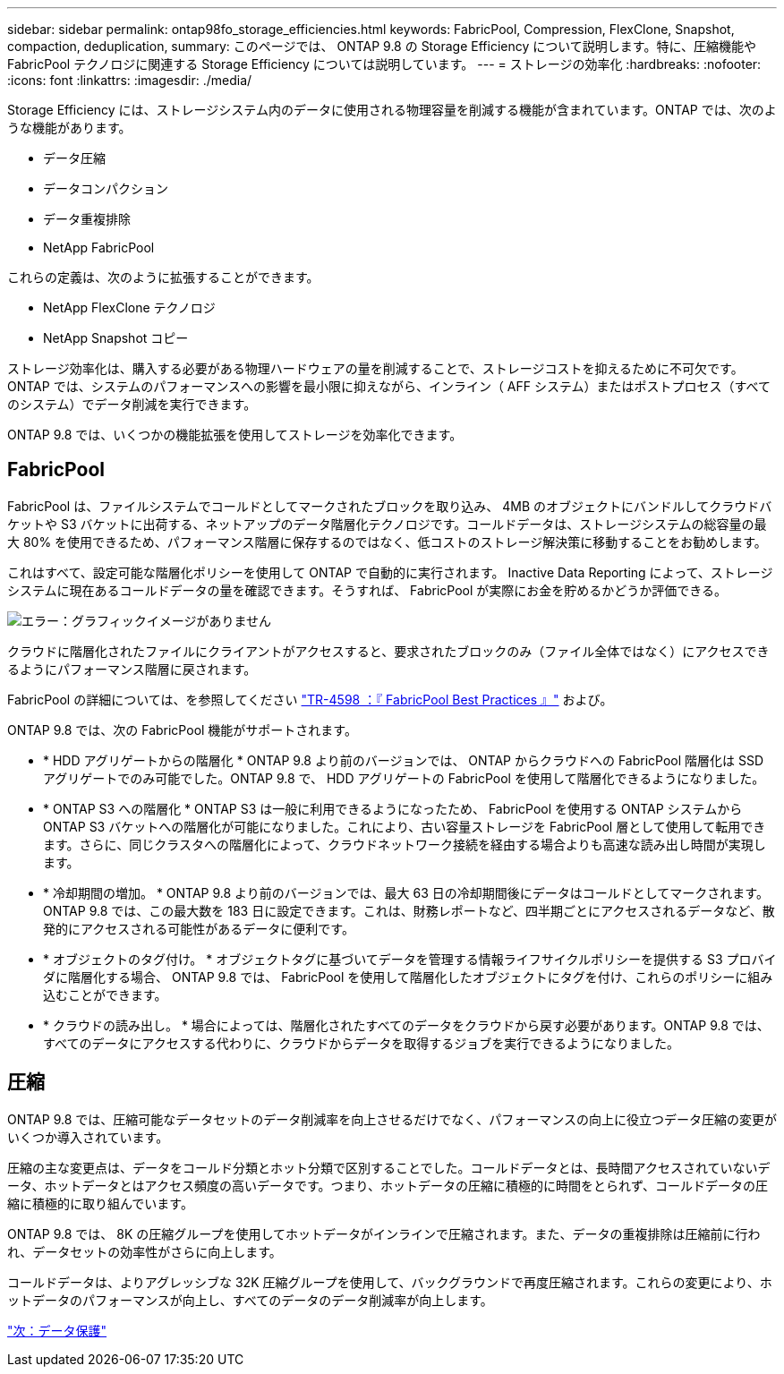 ---
sidebar: sidebar 
permalink: ontap98fo_storage_efficiencies.html 
keywords: FabricPool, Compression, FlexClone, Snapshot, compaction, deduplication, 
summary: このページでは、 ONTAP 9.8 の Storage Efficiency について説明します。特に、圧縮機能や FabricPool テクノロジに関連する Storage Efficiency については説明しています。 
---
= ストレージの効率化
:hardbreaks:
:nofooter: 
:icons: font
:linkattrs: 
:imagesdir: ./media/


Storage Efficiency には、ストレージシステム内のデータに使用される物理容量を削減する機能が含まれています。ONTAP では、次のような機能があります。

* データ圧縮
* データコンパクション
* データ重複排除
* NetApp FabricPool


これらの定義は、次のように拡張することができます。

* NetApp FlexClone テクノロジ
* NetApp Snapshot コピー


ストレージ効率化は、購入する必要がある物理ハードウェアの量を削減することで、ストレージコストを抑えるために不可欠です。ONTAP では、システムのパフォーマンスへの影響を最小限に抑えながら、インライン（ AFF システム）またはポストプロセス（すべてのシステム）でデータ削減を実行できます。

ONTAP 9.8 では、いくつかの機能拡張を使用してストレージを効率化できます。



== FabricPool

FabricPool は、ファイルシステムでコールドとしてマークされたブロックを取り込み、 4MB のオブジェクトにバンドルしてクラウドバケットや S3 バケットに出荷する、ネットアップのデータ階層化テクノロジです。コールドデータは、ストレージシステムの総容量の最大 80% を使用できるため、パフォーマンス階層に保存するのではなく、低コストのストレージ解決策に移動することをお勧めします。

これはすべて、設定可能な階層化ポリシーを使用して ONTAP で自動的に実行されます。 Inactive Data Reporting によって、ストレージシステムに現在あるコールドデータの量を確認できます。そうすれば、 FabricPool が実際にお金を貯めるかどうか評価できる。

image:ontap98fo_image22.png["エラー：グラフィックイメージがありません"]

クラウドに階層化されたファイルにクライアントがアクセスすると、要求されたブロックのみ（ファイル全体ではなく）にアクセスできるようにパフォーマンス階層に戻されます。

FabricPool の詳細については、を参照してください https://www.netapp.com/pdf.html?item=/media/17239-tr4598pdf.pdf["TR-4598 ：『 FabricPool Best Practices 』"] および。

ONTAP 9.8 では、次の FabricPool 機能がサポートされます。

* * HDD アグリゲートからの階層化 * ONTAP 9.8 より前のバージョンでは、 ONTAP からクラウドへの FabricPool 階層化は SSD アグリゲートでのみ可能でした。ONTAP 9.8 で、 HDD アグリゲートの FabricPool を使用して階層化できるようになりました。
* * ONTAP S3 への階層化 * ONTAP S3 は一般に利用できるようになったため、 FabricPool を使用する ONTAP システムから ONTAP S3 バケットへの階層化が可能になりました。これにより、古い容量ストレージを FabricPool 層として使用して転用できます。さらに、同じクラスタへの階層化によって、クラウドネットワーク接続を経由する場合よりも高速な読み出し時間が実現します。
* * 冷却期間の増加。 * ONTAP 9.8 より前のバージョンでは、最大 63 日の冷却期間後にデータはコールドとしてマークされます。ONTAP 9.8 では、この最大数を 183 日に設定できます。これは、財務レポートなど、四半期ごとにアクセスされるデータなど、散発的にアクセスされる可能性があるデータに便利です。
* * オブジェクトのタグ付け。 * オブジェクトタグに基づいてデータを管理する情報ライフサイクルポリシーを提供する S3 プロバイダに階層化する場合、 ONTAP 9.8 では、 FabricPool を使用して階層化したオブジェクトにタグを付け、これらのポリシーに組み込むことができます。
* * クラウドの読み出し。 * 場合によっては、階層化されたすべてのデータをクラウドから戻す必要があります。ONTAP 9.8 では、すべてのデータにアクセスする代わりに、クラウドからデータを取得するジョブを実行できるようになりました。




== 圧縮

ONTAP 9.8 では、圧縮可能なデータセットのデータ削減率を向上させるだけでなく、パフォーマンスの向上に役立つデータ圧縮の変更がいくつか導入されています。

圧縮の主な変更点は、データをコールド分類とホット分類で区別することでした。コールドデータとは、長時間アクセスされていないデータ、ホットデータとはアクセス頻度の高いデータです。つまり、ホットデータの圧縮に積極的に時間をとられず、コールドデータの圧縮に積極的に取り組んでいます。

ONTAP 9.8 では、 8K の圧縮グループを使用してホットデータがインラインで圧縮されます。また、データの重複排除は圧縮前に行われ、データセットの効率性がさらに向上します。

コールドデータは、よりアグレッシブな 32K 圧縮グループを使用して、バックグラウンドで再度圧縮されます。これらの変更により、ホットデータのパフォーマンスが向上し、すべてのデータのデータ削減率が向上します。

link:ontap98fo_data_protection.html["次：データ保護"]
